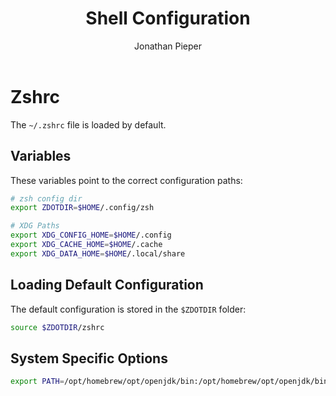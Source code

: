 #+TITLE: Shell Configuration
#+AUTHOR: Jonathan Pieper
#+STARTUP: fold

* Table of Contents :TOC:noexport:
- [[#zshrc][Zshrc]]
  - [[#variables][Variables]]
  - [[#loading-default-configuration][Loading Default Configuration]]
  - [[#system-specific-options][System Specific Options]]

* Zshrc
The =~/.zshrc= file is loaded by default.
** Variables
These variables point to the correct configuration paths:
#+begin_src sh :tangle ~/.zshrc :shebang #!/usr/bin/env zsh
# zsh config dir
export ZDOTDIR=$HOME/.config/zsh

# XDG Paths
export XDG_CONFIG_HOME=$HOME/.config
export XDG_CACHE_HOME=$HOME/.cache
export XDG_DATA_HOME=$HOME/.local/share
#+end_src
** Loading Default Configuration
The default configuration is stored in the =$ZDOTDIR= folder:
#+begin_src sh :tangle ~/.zshrc
source $ZDOTDIR/zshrc
#+end_src
** System Specific Options
#+begin_src sh :tangle (if (eq system-type 'darwin) "~/.zshrc" "no")
export PATH=/opt/homebrew/opt/openjdk/bin:/opt/homebrew/opt/openjdk/bin:/opt/homebrew/Caskroom/miniforge/base/bin:/opt/homebrew/Caskroom/miniforge/base/condabin:/Users/jp/.emacs.d/bin:/Users/jp/.bin:/Users/jp/.local/bin:/opt/homebrew/bin:/opt/homebrew/sbin:/usr/local/bin:/usr/bin:/bin:/usr/sbin:/sbin:/Library/TeX/texbin
#+end_src
